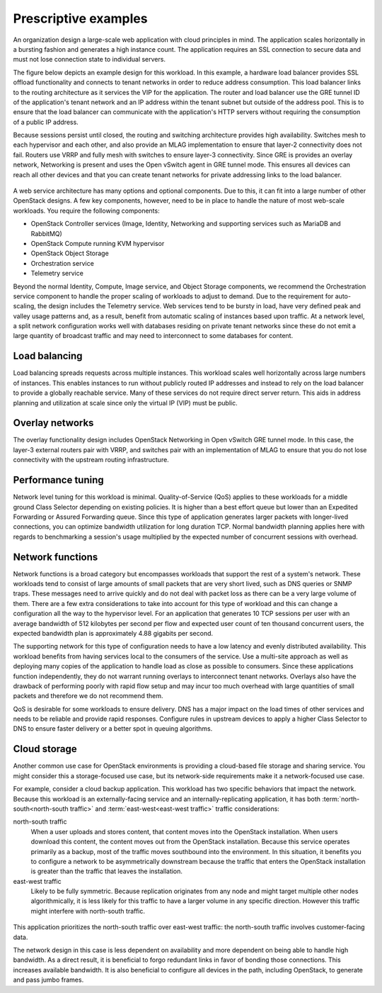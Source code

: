 Prescriptive examples
~~~~~~~~~~~~~~~~~~~~~

An organization design a large-scale web application with cloud
principles in mind. The application scales horizontally in a bursting
fashion and generates a high instance count. The application requires an
SSL connection to secure data and must not lose connection state to
individual servers.

The figure below depicts an example design for this workload. In this
example, a hardware load balancer provides SSL offload functionality and
connects to tenant networks in order to reduce address consumption. This
load balancer links to the routing architecture as it services the VIP
for the application. The router and load balancer use the GRE tunnel ID
of the application's tenant network and an IP address within the tenant
subnet but outside of the address pool. This is to ensure that the load
balancer can communicate with the application's HTTP servers without
requiring the consumption of a public IP address.

Because sessions persist until closed, the routing and switching
architecture provides high availability. Switches mesh to each
hypervisor and each other, and also provide an MLAG implementation to
ensure that layer-2 connectivity does not fail. Routers use VRRP and
fully mesh with switches to ensure layer-3 connectivity. Since GRE is
provides an overlay network, Networking is present and uses the Open
vSwitch agent in GRE tunnel mode. This ensures all devices can reach all
other devices and that you can create tenant networks for private
addressing links to the load balancer.

.. figure:: /figures/Network_Web_Services1.png

A web service architecture has many options and optional components. Due
to this, it can fit into a large number of other OpenStack designs. A
few key components, however, need to be in place to handle the nature of
most web-scale workloads. You require the following components:

*  OpenStack Controller services (Image, Identity, Networking and
   supporting services such as MariaDB and RabbitMQ)

*  OpenStack Compute running KVM hypervisor

*  OpenStack Object Storage

*  Orchestration service

*  Telemetry service

Beyond the normal Identity, Compute, Image service, and Object Storage
components, we recommend the Orchestration service component to handle
the proper scaling of workloads to adjust to demand. Due to the
requirement for auto-scaling, the design includes the Telemetry service.
Web services tend to be bursty in load, have very defined peak and
valley usage patterns and, as a result, benefit from automatic scaling
of instances based upon traffic. At a network level, a split network
configuration works well with databases residing on private tenant
networks since these do not emit a large quantity of broadcast traffic
and may need to interconnect to some databases for content.

Load balancing
--------------

Load balancing spreads requests across multiple instances. This workload
scales well horizontally across large numbers of instances. This enables
instances to run without publicly routed IP addresses and instead to
rely on the load balancer to provide a globally reachable service. Many
of these services do not require direct server return. This aids in
address planning and utilization at scale since only the virtual IP
(VIP) must be public.

Overlay networks
----------------

The overlay functionality design includes OpenStack Networking in Open
vSwitch GRE tunnel mode. In this case, the layer-3 external routers pair
with VRRP, and switches pair with an implementation of MLAG to ensure
that you do not lose connectivity with the upstream routing
infrastructure.

Performance tuning
------------------

Network level tuning for this workload is minimal. Quality-of-Service
(QoS) applies to these workloads for a middle ground Class Selector
depending on existing policies. It is higher than a best effort queue
but lower than an Expedited Forwarding or Assured Forwarding queue.
Since this type of application generates larger packets with
longer-lived connections, you can optimize bandwidth utilization for
long duration TCP. Normal bandwidth planning applies here with regards
to benchmarking a session's usage multiplied by the expected number of
concurrent sessions with overhead.

Network functions
-----------------

Network functions is a broad category but encompasses workloads that
support the rest of a system's network. These workloads tend to consist
of large amounts of small packets that are very short lived, such as DNS
queries or SNMP traps. These messages need to arrive quickly and do not
deal with packet loss as there can be a very large volume of them. There
are a few extra considerations to take into account for this type of
workload and this can change a configuration all the way to the
hypervisor level. For an application that generates 10 TCP sessions per
user with an average bandwidth of 512 kilobytes per second per flow and
expected user count of ten thousand concurrent users, the expected
bandwidth plan is approximately 4.88 gigabits per second.

The supporting network for this type of configuration needs to have a
low latency and evenly distributed availability. This workload benefits
from having services local to the consumers of the service. Use a
multi-site approach as well as deploying many copies of the application
to handle load as close as possible to consumers. Since these
applications function independently, they do not warrant running
overlays to interconnect tenant networks. Overlays also have the
drawback of performing poorly with rapid flow setup and may incur too
much overhead with large quantities of small packets and therefore we do
not recommend them.

QoS is desirable for some workloads to ensure delivery. DNS has a major
impact on the load times of other services and needs to be reliable and
provide rapid responses. Configure rules in upstream devices to apply a
higher Class Selector to DNS to ensure faster delivery or a better spot
in queuing algorithms.

Cloud storage
-------------

Another common use case for OpenStack environments is providing a
cloud-based file storage and sharing service. You might consider this a
storage-focused use case, but its network-side requirements make it a
network-focused use case.

For example, consider a cloud backup application. This workload has two
specific behaviors that impact the network. Because this workload is an
externally-facing service and an internally-replicating application, it
has both :term:`north-south<north-south traffic>` and
:term:`east-west<east-west traffic>` traffic considerations:

north-south traffic
 When a user uploads and stores content, that content moves into the
 OpenStack installation. When users download this content, the
 content moves out from the OpenStack installation. Because this
 service operates primarily as a backup, most of the traffic moves
 southbound into the environment. In this situation, it benefits you
 to configure a network to be asymmetrically downstream because the
 traffic that enters the OpenStack installation is greater than the
 traffic that leaves the installation.

east-west traffic
 Likely to be fully symmetric. Because replication originates from
 any node and might target multiple other nodes algorithmically, it
 is less likely for this traffic to have a larger volume in any
 specific direction. However this traffic might interfere with
 north-south traffic.

.. figure:: /figures/Network_Cloud_Storage2.png

This application prioritizes the north-south traffic over east-west
traffic: the north-south traffic involves customer-facing data.

The network design in this case is less dependent on availability and
more dependent on being able to handle high bandwidth. As a direct
result, it is beneficial to forgo redundant links in favor of bonding
those connections. This increases available bandwidth. It is also
beneficial to configure all devices in the path, including OpenStack, to
generate and pass jumbo frames.
